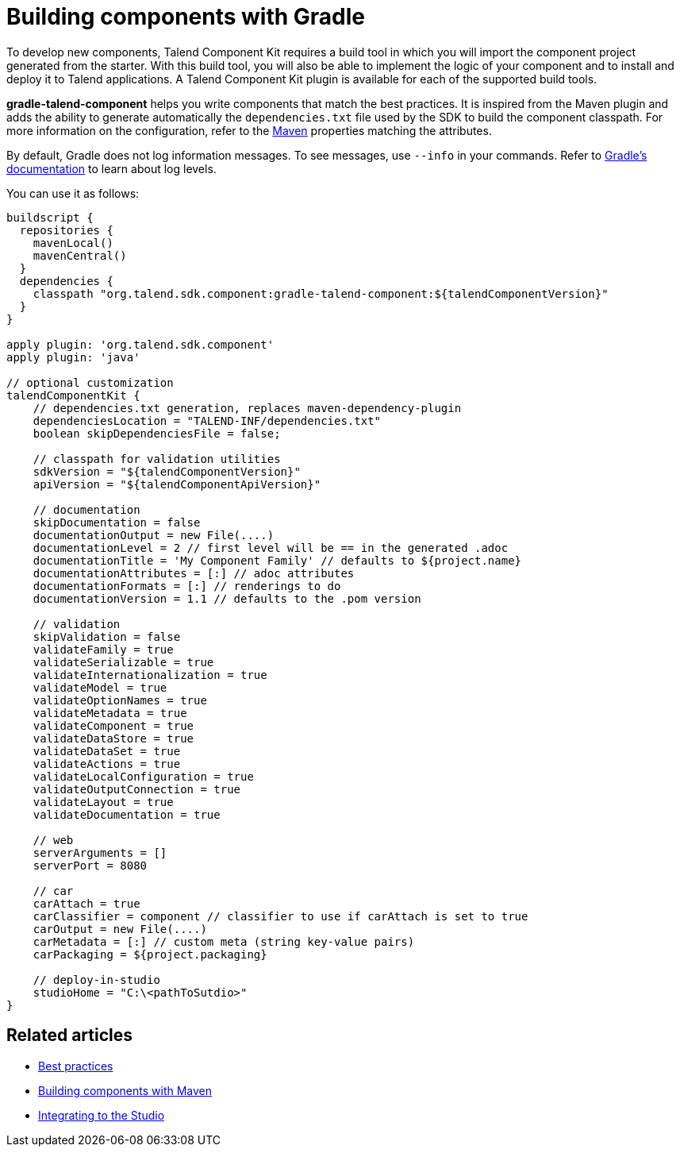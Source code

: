 = Building components with Gradle
:page-partial:
:description: Use Gradle or the Gradle wrapper as build tool to develop components
:keywords: gradle

To develop new components, Talend Component Kit requires a build tool in which you will import the component project generated from the starter. With this build tool, you will also be able to implement the logic of your component and to install and deploy it to Talend applications.
A Talend Component Kit plugin is available for each of the supported build tools.

*gradle-talend-component* helps you write components that match the best practices. It is inspired from the Maven plugin and adds the ability to generate automatically the `dependencies.txt` file used by the SDK to build the component classpath. For more information on the configuration, refer to the xref:build-tools-maven.adoc[Maven] properties matching the attributes.

By default, Gradle does not log information messages. To see messages, use `--info` in your commands. Refer to link:https://docs.gradle.org/current/userguide/logging.html[Gradle's documentation] to learn about log levels.

You can use it as follows:

[source,groovy]
----
buildscript {
  repositories {
    mavenLocal()
    mavenCentral()
  }
  dependencies {
    classpath "org.talend.sdk.component:gradle-talend-component:${talendComponentVersion}"
  }
}

apply plugin: 'org.talend.sdk.component'
apply plugin: 'java'

// optional customization
talendComponentKit {
    // dependencies.txt generation, replaces maven-dependency-plugin
    dependenciesLocation = "TALEND-INF/dependencies.txt"
    boolean skipDependenciesFile = false;

    // classpath for validation utilities
    sdkVersion = "${talendComponentVersion}"
    apiVersion = "${talendComponentApiVersion}"

    // documentation
    skipDocumentation = false
    documentationOutput = new File(....)
    documentationLevel = 2 // first level will be == in the generated .adoc
    documentationTitle = 'My Component Family' // defaults to ${project.name}
    documentationAttributes = [:] // adoc attributes
    documentationFormats = [:] // renderings to do
    documentationVersion = 1.1 // defaults to the .pom version

    // validation
    skipValidation = false
    validateFamily = true
    validateSerializable = true
    validateInternationalization = true
    validateModel = true
    validateOptionNames = true
    validateMetadata = true
    validateComponent = true
    validateDataStore = true
    validateDataSet = true
    validateActions = true
    validateLocalConfiguration = true
    validateOutputConnection = true
    validateLayout = true
    validateDocumentation = true

    // web
    serverArguments = []
    serverPort = 8080

    // car
    carAttach = true
    carClassifier = component // classifier to use if carAttach is set to true
    carOutput = new File(....)
    carMetadata = [:] // custom meta (string key-value pairs)
    carPackaging = ${project.packaging}

    // deploy-in-studio
    studioHome = "C:\<pathToSutdio>"
}
----

ifeval::["{backend}" == "html5"]
[role="relatedlinks"]
== Related articles
- xref:best-practices.adoc[Best practices]
- xref:build-tools-maven.adoc[Building components with Maven]
- xref:studio.adoc[Integrating to the Studio]
endif::[]
